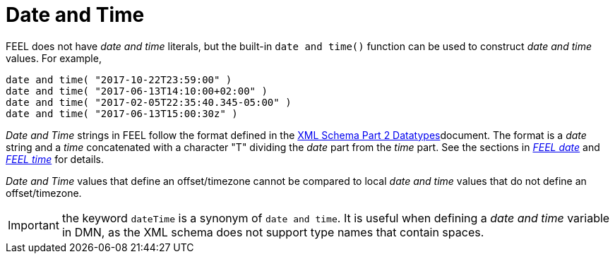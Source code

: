 [#feel_semantics_datatypes_datetime]
= Date and Time
:imagesdir: ..

FEEL does not have _date and time_ literals, but the built-in `date and time()` function can be used to construct
_date and time_ values. For example,

```
date and time( "2017-10-22T23:59:00" )
date and time( "2017-06-13T14:10:00+02:00" )
date and time( "2017-02-05T22:35:40.345-05:00" )
date and time( "2017-06-13T15:00:30z" )
```

_Date and Time_ strings in FEEL follow the format defined in the
https://www.w3.org/TR/xmlschema-2/#dateTime[XML Schema Part 2 Datatypes]document. The format is a
_date_ string and a _time_ concatenated with a character "T" dividing the _date_ part from the _time_ part. See
the sections in _<<FEELDataTypesDate-section.adoc#feel_semantics_datatypes_date,FEEL date>>_ and
_<<FEELDataTypesTime-section.adoc#feel_semantics_datatypes_time,FEEL time>>_ for details.

_Date and Time_ values that define an offset/timezone cannot be compared to local _date and time_ values
that do not define an offset/timezone.

IMPORTANT: the keyword `dateTime` is a synonym of `date and time`. It is useful when defining a _date and time_
variable in DMN, as the XML schema does not support type names that contain spaces.

